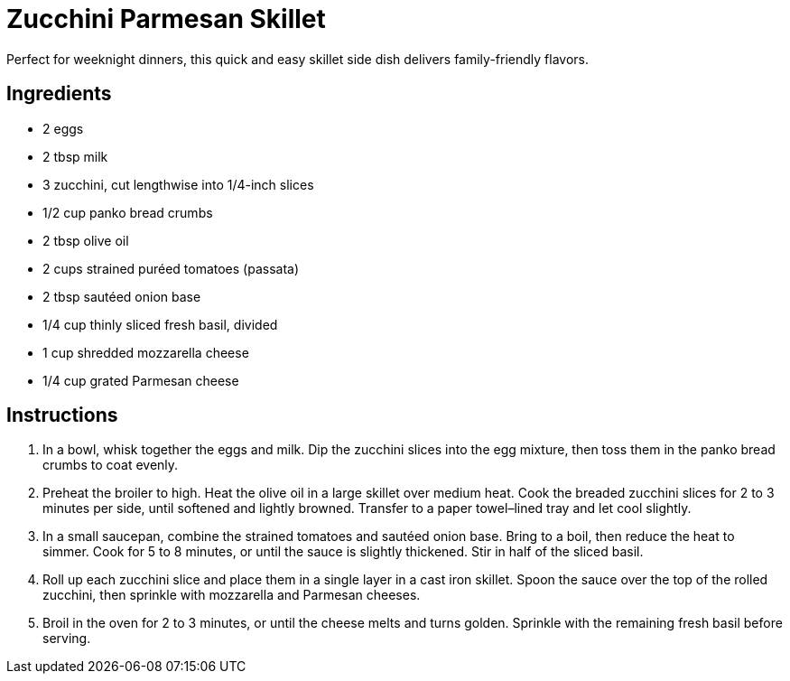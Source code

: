 = Zucchini Parmesan Skillet

Perfect for weeknight dinners, this quick and easy skillet side dish delivers family-friendly flavors.

== Ingredients
* 2 eggs
* 2 tbsp milk
* 3 zucchini, cut lengthwise into 1/4-inch slices
* 1/2 cup panko bread crumbs
* 2 tbsp olive oil
* 2 cups strained puréed tomatoes (passata)
* 2 tbsp sautéed onion base
* 1/4 cup thinly sliced fresh basil, divided
* 1 cup shredded mozzarella cheese
* 1/4 cup grated Parmesan cheese

== Instructions
. In a bowl, whisk together the eggs and milk. Dip the zucchini slices into the egg mixture, then toss them in the panko bread crumbs to coat evenly.
. Preheat the broiler to high. Heat the olive oil in a large skillet over medium heat. Cook the breaded zucchini slices for 2 to 3 minutes per side, until softened and lightly browned. Transfer to a paper towel–lined tray and let cool slightly.
. In a small saucepan, combine the strained tomatoes and sautéed onion base. Bring to a boil, then reduce the heat to simmer. Cook for 5 to 8 minutes, or until the sauce is slightly thickened. Stir in half of the sliced basil.
. Roll up each zucchini slice and place them in a single layer in a cast iron skillet. Spoon the sauce over the top of the rolled zucchini, then sprinkle with mozzarella and Parmesan cheeses.
. Broil in the oven for 2 to 3 minutes, or until the cheese melts and turns golden. Sprinkle with the remaining fresh basil before serving.
